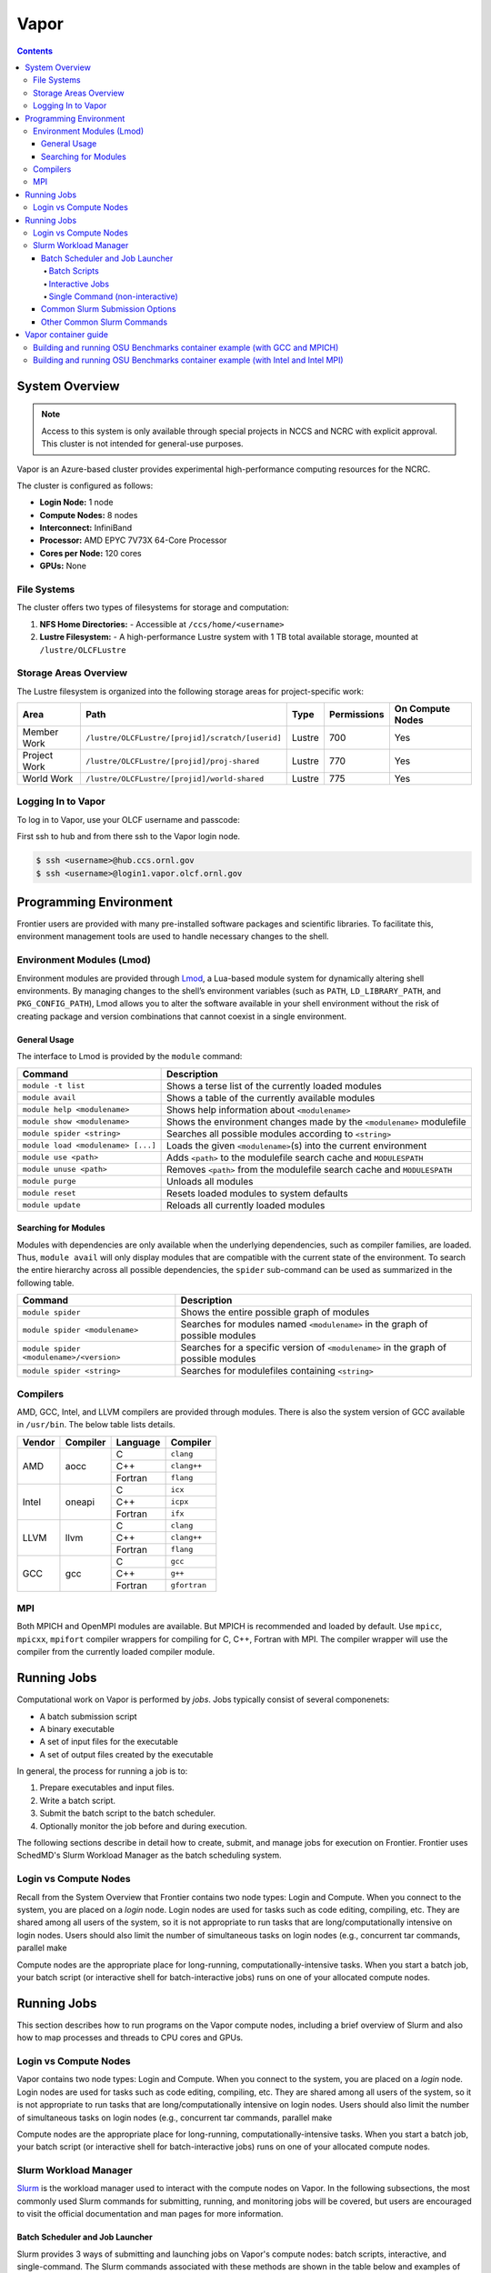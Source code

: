 
******
Vapor
******

.. contents::

System Overview
===============

.. note::
    Access to this system is only available through special projects in NCCS and NCRC with explicit approval. 
    This cluster is not intended for general-use purposes.


Vapor is an Azure-based cluster provides experimental high-performance computing resources for the
NCRC. 

The cluster is configured as follows:

- **Login Node:** 1 node 
- **Compute Nodes:** 8 nodes 
- **Interconnect:** InfiniBand 
- **Processor:** AMD EPYC 7V73X 64-Core Processor
- **Cores per Node:** 120 cores 
- **GPUs:** None 

File Systems
------------

The cluster offers two types of filesystems for storage and computation:

1. **NFS Home Directories:** 
   - Accessible at ``/ccs/home/<username>``

2. **Lustre Filesystem:** 
   - A high-performance Lustre system with 1 TB total available storage, mounted at ``/lustre/OLCFLustre``

Storage Areas Overview
----------------------

The Lustre filesystem is organized into the following storage areas for project-specific work:

+---------------------+-----------------------------------------------------+---------+-------------+------------------+
| Area                | Path                                                | Type    | Permissions | On Compute Nodes |
+=====================+=====================================================+=========+=============+==================+
| Member Work         | ``/lustre/OLCFLustre/[projid]/scratch/[userid]``    | Lustre  | 700         | Yes              |
+---------------------+-----------------------------------------------------+---------+-------------+------------------+
| Project Work        | ``/lustre/OLCFLustre/[projid]/proj-shared``         | Lustre  | 770         | Yes              |
+---------------------+-----------------------------------------------------+---------+-------------+------------------+
| World Work          | ``/lustre/OLCFLustre/[projid]/world-shared``        | Lustre  | 775         | Yes              |
+---------------------+-----------------------------------------------------+---------+-------------+------------------+



Logging In to Vapor 
--------------------

To log in to Vapor, use your OLCF username and passcode:

First ssh to hub and from there ssh to the Vapor login node.


.. code-block:: 

    $ ssh <username>@hub.ccs.ornl.gov
    $ ssh <username>@login1.vapor.olcf.ornl.gov


Programming Environment
=======================

Frontier users are provided with many pre-installed software packages and scientific libraries. To facilitate this, environment management tools are used to handle necessary changes to the shell.

Environment Modules (Lmod)
--------------------------

Environment modules are provided through `Lmod <https://lmod.readthedocs.io/en/latest/>`__, a Lua-based module system for dynamically altering shell environments. By managing changes to the shell’s environment variables (such as ``PATH``, ``LD_LIBRARY_PATH``, and ``PKG_CONFIG_PATH``), Lmod allows you to alter the software available in your shell environment without the risk of creating package and version combinations that cannot coexist in a single environment.

General Usage
^^^^^^^^^^^^^

The interface to Lmod is provided by the ``module`` command:

+------------------------------------+-------------------------------------------------------------------------+
| Command                            | Description                                                             |
+====================================+=========================================================================+
| ``module -t list``                 | Shows a terse list of the currently loaded modules                      |
+------------------------------------+-------------------------------------------------------------------------+
| ``module avail``                   | Shows a table of the currently available modules                        |
+------------------------------------+-------------------------------------------------------------------------+
| ``module help <modulename>``       | Shows help information about ``<modulename>``                           |
+------------------------------------+-------------------------------------------------------------------------+
| ``module show <modulename>``       | Shows the environment changes made by the ``<modulename>`` modulefile   |
+------------------------------------+-------------------------------------------------------------------------+
| ``module spider <string>``         | Searches all possible modules according to ``<string>``                 |
+------------------------------------+-------------------------------------------------------------------------+
| ``module load <modulename> [...]`` | Loads the given ``<modulename>``\(s) into the current environment       |
+------------------------------------+-------------------------------------------------------------------------+
| ``module use <path>``              | Adds ``<path>`` to the modulefile search cache and ``MODULESPATH``      |
+------------------------------------+-------------------------------------------------------------------------+
| ``module unuse <path>``            | Removes ``<path>`` from the modulefile search cache and ``MODULESPATH`` |
+------------------------------------+-------------------------------------------------------------------------+
| ``module purge``                   | Unloads all modules                                                     |
+------------------------------------+-------------------------------------------------------------------------+
| ``module reset``                   | Resets loaded modules to system defaults                                |
+------------------------------------+-------------------------------------------------------------------------+
| ``module update``                  | Reloads all currently loaded modules                                    |
+------------------------------------+-------------------------------------------------------------------------+

Searching for Modules
^^^^^^^^^^^^^^^^^^^^^

Modules with dependencies are only available when the underlying dependencies, such as compiler families, are loaded. Thus, ``module avail`` will only display modules that are compatible with the current state of the environment. To search the entire hierarchy across all possible dependencies, the ``spider`` sub-command can be used as summarized in the following table.

+------------------------------------------+--------------------------------------------------------------------------------------+
| Command                                  | Description                                                                          |
+==========================================+======================================================================================+
| ``module spider``                        | Shows the entire possible graph of modules                                           |
+------------------------------------------+--------------------------------------------------------------------------------------+
| ``module spider <modulename>``           | Searches for modules named ``<modulename>`` in the graph of possible modules         |
+------------------------------------------+--------------------------------------------------------------------------------------+
| ``module spider <modulename>/<version>`` | Searches for a specific version of ``<modulename>`` in the graph of possible modules |
+------------------------------------------+--------------------------------------------------------------------------------------+
| ``module spider <string>``               | Searches for modulefiles containing ``<string>``                                     |
+------------------------------------------+--------------------------------------------------------------------------------------+

Compilers
---------

AMD, GCC, Intel, and LLVM compilers are provided through modules. There is also the system version
of GCC available in ``/usr/bin``. The below table lists details. 


+--------+----------------+----------+--------------+
| Vendor | Compiler       | Language | Compiler     |
+========+================+==========+==============+
| AMD    | aocc           | C        | ``clang``    |
|        |                +----------+--------------+
|        |                | C++      | ``clang++``  |
|        |                +----------+--------------+
|        |                | Fortran  | ``flang``    |
+--------+----------------+----------+--------------+
| Intel  | oneapi         | C        | ``icx``      |
|        |                +----------+--------------+
|        |                | C++      | ``icpx``     |
|        |                +----------+--------------+
|        |                | Fortran  | ``ifx``      |
+--------+----------------+----------+--------------+
| LLVM   | llvm           | C        | ``clang``    |
|        |                +----------+--------------+
|        |                | C++      | ``clang++``  |
|        |                +----------+--------------+
|        |                | Fortran  | ``flang``    |
+--------+----------------+----------+--------------+
| GCC    | gcc            | C        | ``gcc``      |
|        |                +----------+--------------+
|        |                | C++      | ``g++``      |
|        |                +----------+--------------+
|        |                | Fortran  | ``gfortran`` |
+--------+----------------+----------+--------------+

MPI
---

Both MPICH and OpenMPI modules are available. But MPICH is recommended and loaded by default. Use
``mpicc``, ``mpicxx``, ``mpifort`` compiler wrappers for compiling for C, C++, Fortran with MPI. The
compiler wrapper will use the compiler from the currently loaded compiler module.


Running Jobs
============

Computational work on Vapor is performed by *jobs*. Jobs typically consist of several componenets:

-  A batch submission script 
-  A binary executable
-  A set of input files for the executable
-  A set of output files created by the executable

In general, the process for running a job is to:

#. Prepare executables and input files.
#. Write a batch script.
#. Submit the batch script to the batch scheduler.
#. Optionally monitor the job before and during execution.

The following sections describe in detail how to create, submit, and manage jobs for execution on Frontier. Frontier uses SchedMD's Slurm Workload Manager as the batch scheduling system.


Login vs Compute Nodes
----------------------

Recall from the System Overview that Frontier contains two node types: Login and Compute. When you connect to the system, you are placed on a *login* node. Login nodes are used for tasks such as code editing, compiling, etc. They are shared among all users of the system, so it is not appropriate to run tasks that are long/computationally intensive on login nodes. Users should also limit the number of simultaneous tasks on login nodes (e.g., concurrent tar commands, parallel make 

Compute nodes are the appropriate place for long-running, computationally-intensive tasks. When you start a batch job, your batch script (or interactive shell for batch-interactive jobs) runs on one of your allocated compute nodes.


Running Jobs
============

This section describes how to run programs on the Vapor compute nodes,
including a brief overview of Slurm and also how to map processes and threads
to CPU cores and GPUs.

Login vs Compute Nodes
----------------------

Vapor contains two node types: Login and Compute. When you connect to the system, you are placed on a *login* node. Login nodes are used for tasks such as code editing, compiling, etc. They are shared among all users of the system, so it is not appropriate to run tasks that are long/computationally intensive on login nodes. Users should also limit the number of simultaneous tasks on login nodes (e.g., concurrent tar commands, parallel make 

Compute nodes are the appropriate place for long-running, computationally-intensive tasks. When you start a batch job, your batch script (or interactive shell for batch-interactive jobs) runs on one of your allocated compute nodes.

Slurm Workload Manager
----------------------

`Slurm <https://slurm.schedmd.com/>`__ is the workload manager used to interact
with the compute nodes on Vapor. In the following subsections, the most
commonly used Slurm commands for submitting, running, and monitoring jobs will
be covered, but users are encouraged to visit the official documentation and
man pages for more information.

Batch Scheduler and Job Launcher
^^^^^^^^^^^^^^^^^^^^^^^^^^^^^^^^

Slurm provides 3 ways of submitting and launching jobs on Vapor's compute
nodes: batch  scripts, interactive, and single-command. The Slurm commands
associated with these methods are shown in the table below and examples of
their use can be found in the related subsections.

+------------+------------------------------------------------------------------------------------------------------------------------------------------------------------------------------+
| Command    |  Description                                                                                                                                                                 |
+============+==============================================================================================================================================================================+
| ``sbatch`` | | Used to submit a batch script to allocate a Slurm job allocation. The script contains options preceded with ``#SBATCH``.                                                   |
|            | | (see Batch Scripts section below)                                                                                                                                          |
+------------+------------------------------------------------------------------------------------------------------------------------------------------------------------------------------+
| ``salloc`` | | Used to allocate an interactive Slurm job allocation, where one or more job steps (i.e., ``srun`` commands) can then be launched on the allocated resources (i.e., nodes). |
|            | | (see Interactive Jobs section below)                                                                                                                                       |
+------------+------------------------------------------------------------------------------------------------------------------------------------------------------------------------------+
| ``srun``   | | Used to run a parallel job (job step) on the resources allocated with sbatch or ``salloc``.                                                                                |
|            | | If necessary, srun will first create a resource allocation in which to run the parallel job(s).                                                                            |
|            | | (see Single Command section below)                                                                                                                                         |
+------------+------------------------------------------------------------------------------------------------------------------------------------------------------------------------------+ 

Batch Scripts
"""""""""""""

A batch script can be used to submit a job to run on the compute nodes at a
later time. In this case, stdout and stderr will be written to a file(s) that
can be opened after the job completes. Here is an example of a simple batch
script:

.. code-block:: bash

   #!/bin/bash
   #SBATCH -A <project_id>
   #SBATCH -J <job_name>
   #SBATCH -o %x-%j.out
   #SBATCH -t 00:05:00
   #SBATCH -p <partition> 
   #SBATCH -N 2
 
   srun -n4 --ntasks-per-node=2 ./a.out 

The Slurm submission options are preceded by ``#SBATCH``, making them appear as
comments to a shell (since comments begin with ``#``). Slurm will look for
submission options from the first line through the first non-comment line.
Options encountered after the first non-comment line will not be read by Slurm.
In the example script, the lines are:

+------+-------------------------------------------------------------------------------+
| Line | Description                                                                   |
+======+===============================================================================+ 
| 1    | [Optional] shell interpreter line                                             |
+------+-------------------------------------------------------------------------------+ 
| 2    | OLCF project to charge                                                        |
+------+-------------------------------------------------------------------------------+ 
| 3    | Job name                                                                      |
+------+-------------------------------------------------------------------------------+ 
| 4    | stdout file name ( ``%x`` represents job name, ``%j`` represents job id)      |
+------+-------------------------------------------------------------------------------+ 
| 5    | Walltime requested (``HH:MM:SS``)                                             |
+------+-------------------------------------------------------------------------------+ 
| 6    | Batch queue                                                                   |
+------+-------------------------------------------------------------------------------+ 
| 7    | Number of compute nodes requested                                             |
+------+-------------------------------------------------------------------------------+ 
| 8    | Blank line                                                                    |
+------+-------------------------------------------------------------------------------+
| 9    | ``srun`` command to launch parallel job (requesting 4 processes - 2 per node) | 
+------+-------------------------------------------------------------------------------+

.. _interactive:

Interactive Jobs
""""""""""""""""

To request an interactive job where multiple job steps (i.e., multiple srun
commands) can be launched on the allocated compute node(s), the ``salloc``
command can be used:

.. code-block:: bash
   
   $ salloc -A <project_id> -J <job_name> -t 00:05:00 -p <partition> -N 2
   salloc: Granted job allocation 313
   salloc: Waiting for resource configuration
   salloc: Nodes vapor[01-02] are ready for job

   $ srun -n 4 --ntasks-per-node=2 ./a.out
   <output printed to terminal>
 
   $ srun -n 2 --ntasks-per-node=1 ./a.out
   <output printed to terminal>

Here, ``salloc`` is used to request an allocation of compute nodes for
5 minutes. Once the resources become available, the user is granted access to
the compute nodes (``vapor01`` and ``vapor02`` in this case) and can launch job
steps on them using srun. 

.. _single-command:

Single Command (non-interactive)
""""""""""""""""""""""""""""""""

.. code-block:: bash

   $ srun -A <project_id> -t 00:05:00 -p <partition> -N 2 -n 4 --ntasks-per-node=2 ./a.out
   <output printed to terminal>

The job name and output options have been removed since stdout/stderr are
typically desired in the terminal window in this usage mode.

Common Slurm Submission Options
^^^^^^^^^^^^^^^^^^^^^^^^^^^^^^^

The table below summarizes commonly-used Slurm job submission options:

+--------------------------+--------------------------------+
| Flag                     | Description                    |
+==========================+================================+
| ``A <project_id>``       | Project ID to charge           |
+--------------------------+--------------------------------+
| ``-J <job_name>``        | Name of job                    |
+--------------------------+--------------------------------+
| ``-p <partition>``       | Partition / batch queue        |
+--------------------------+--------------------------------+
| ``-t <time>``            | Wall clock time <``HH:MM:SS``> |
+--------------------------+--------------------------------+
| ``-N <number_of_nodes>`` | Number of compute nodes        |
+--------------------------+--------------------------------+
| ``-o <file_name>``       | Standard output file name      |
+--------------------------+--------------------------------+
| ``-e <file_name>``       | Standard error file name       |
+--------------------------+--------------------------------+

For more information about these and/or other options, please see the
``sbatch`` man page.

Other Common Slurm Commands
^^^^^^^^^^^^^^^^^^^^^^^^^^^

The table below summarizes commonly-used Slurm commands:

+--------------+---------------------------------------------------------------------------------------------------------------------------------+
| Command      |  Description                                                                                                                    |
+==============+=================================================================================================================================+
| ``sinfo``    | | Used to view partition and node information.                                                                                  |
|              | | E.g., to view user-defined details about the batch partition:                                                                 |
|              | | ``sinfo -p partition -o "%15N %10D %10P %10a %10c %10z"``                                                                     | 
+--------------+---------------------------------------------------------------------------------------------------------------------------------+
| ``squeue``   | | Used to view job and job step information for jobs in the scheduling queue.                                                   |
|              | | E.g., to see all jobs from a specific user:                                                                                   |
|              | | ``squeue -l -u <user_id>``                                                                                                    |
+--------------+---------------------------------------------------------------------------------------------------------------------------------+
| ``sacct``    | | Used to view accounting data for jobs and job steps in the job accounting log (currently in the queue or recently completed). |
|              | | E.g., to see a list of specified information about all jobs submitted/run by a users since 1 PM on October 10, 2025           |
|              | | ``sacct -u <username> -S 2025-10-04T13:00:00 -o "jobid%5,jobname%25,user%15,nodelist%20" -X``                                 |
+--------------+---------------------------------------------------------------------------------------------------------------------------------+
| ``scancel``  | | Used to signal or cancel jobs or job steps.                                                                                   |
|              | | E.g., to cancel a job:                                                                                                        |
|              | | ``scancel <jobid>``                                                                                                           | 
+--------------+---------------------------------------------------------------------------------------------------------------------------------+
| ``scontrol`` | | Used to view or modify job configuration.                                                                                     |
|              | | E.g., to place a job on hold:                                                                                                 |
|              | | ``scontrol hold <jobid>``                                                                                                     |  
+--------------+---------------------------------------------------------------------------------------------------------------------------------+



Vapor container guide
=====================


You can also build and run containers on Vapor with Apptainer. Vapor provides Apptainer v1.4.1. You
can build containers from Apptainer defintion files or pull images from a registry like Dockerhub. simplempich.def

Building and running OSU Benchmarks container example (with GCC and MPICH)
--------------------------------------------------------------------------

- Create a file named ``simplempich.def``

    .. code-block:: singularity 
    
        Bootstrap: docker
        From: opensuse/leap:15.6
        %environment
            # Point to MPICH binaries, libraries man pages
            export MPICH_DIR=/opt/mpich
            export PATH="$MPICH_DIR/bin:$PATH"
            export LD_LIBRARY_PATH="$MPICH_DIR/lib:$LD_LIBRARY_PATH"
            export MANPATH=$MPICH_DIR/share/man:$MANPATH
            # Point to rocm locations
            export ROCM_PATH=/opt/rocm
            export LD_LIBRARY_PATH="/opt/rocm/lib:/opt/rocm/lib64:$LD_LIBRARY_PATH"
            export PATH="/opt/rocm/bin:$PATH"
        
        %post
        echo "Installing required packages..."
        export DEBIAN_FRONTEND=noninteractive
        zypper install -y wget tar make sudo git fakeroot gzip gcc gcc-c++ gcc-fortran
        export MPICH_VERSION=3.4.2
        export MPICH_URL="http://www.mpich.org/static/downloads/$MPICH_VERSION/mpich-$MPICH_VERSION.tar.gz"
        export MPICH_DIR=/opt/mpich
        echo "Installing MPICH..."
        mkdir -p /mpich
        mkdir -p /opt
        # Download
        cd /mpich && wget -O mpich-$MPICH_VERSION.tar.gz $MPICH_URL && tar --no-same-owner -xzf mpich-$MPICH_VERSION.tar.gz
        # Compile and install
        cd /mpich/mpich-$MPICH_VERSION && ./configure --disable-fortran --with-device=ch4:ofi --prefix=$MPICH_DIR && make install
        rm -rf /mpich
        # Set env variables so we can compile our application
        
        export PATH=$MPICH_DIR/bin:$PATH
        export LD_LIBRARY_PATH=$MPICH_DIR/lib:$LD_LIBRARY_PATH
        echo "Compiling the MPI application..."
        cd /
        curl -o osubenchmarks-7.2.tar.gz https://mvapich.cse.ohio-state.edu/download/mvapich/osu-micro-benchmarks-7.2.tar.gz && tar -xzf osubenchmarks-7.2.tar.gz --no-same-owner
        cd osu-micro-benchmarks-7.2 && ./configure CC=mpicc CXX=mpicc  && make  && rm ../osubenchmarks-7.2.tar.gz

- Build the container with

    .. code-block:: bash
    
        apptainer build simplempich.sif simplempich.def

Building and running OSU Benchmarks container example (with Intel and Intel MPI)
--------------------------------------------------------------------------------

If you want to build application in the container with the Intel Classic compiler and Intel MPI, you will need to install the appropriate version of the Intel OneAPI release, and set up several environment variables.

- First create the file ``intelenvs`` with the required environment variables. This file will be copied into the container image and will be sourced every time the container is started to set up the environment variables.

    .. code-block:: bash
    
        export INTEL_PATH=/opt/intel/oneapi/compiler/2023.2.0
        export INTEL_VERSION=2023.2.0
        export INTEL_COMPILER_TYPE=CLASSIC
        export LD_LIBRARY_PATH=/opt/intel/oneapi/mpi/2021.10.0/lib/release:/opt/intel/oneapi/compiler/2023.2.0/linux/lib:/opt/intel/oneapi/compiler/2023.2.0/linux/lib/x64:/opt/intel/oneapi/compiler/2023.2.0/linux/lib/oclfpga/host/linux64/lib:/opt/intel/oneapi/compiler/2023.2.0/linux/compiler/lib/intel64_lin:$LD_LIBRARY_PATH
        export CMAKE_PREFIX_PATH=/opt/intel/oneapi/compiler/2023.2.0/linux/IntelDPCPP:$CMAKE_PREFIX_PATH
        export NLSPATH=/opt/intel/oneapi/compiler/2023.2.0/linux/compiler/lib/intel64_lin/locale/%l_%t/%N:$NLSPATH
        export OCL_ICD_FILENAMES=libintelocl_emu.so:libalteracl.so:/opt/intel/oneapi/compiler/2023.2.0/linux/lib/x64/libintelocl.so
        export ACL_BOARD_VENDOR_PATH=/opt/intel/OpenCLFPGA/oneAPI/Boards
        export FPGA_VARS_DIR=/opt/intel/oneapi/compiler/2023.2.0/linux/lib/oclfpga
        export CMPLR_ROOT=/opt/intel/oneapi/compiler/2023.2.0
        export INTELFPGAOCLSDKROOT=/opt/intel/oneapi/compiler/2023.2.0/linux/lib/oclfpga
        export LIBRARY_PATH=/opt/intel/oneapi/mpi/2021.10.0/lib/release:/opt/intel/oneapi/mpi/2021.10.0/lib/:/opt/intel/oneapi/mpi/2021.10.0/lib/:/opt/intel/oneapi/compiler/2023.2.0/linux/compiler/lib/intel64_lin:/opt/intel/oneapi/compiler/2023.2.0/linux/lib:$LIBRARY_PATH
        export DIAGUTIL_PATH=/opt/intel/oneapi/compiler/2023.2.0/sys_check/sys_check.sh:$DIAGUTIL_PATH
        export MANPATH=/opt/intel/oneapi/compiler/2023.2.0/documentation/en/man/common:$MANPATH
        export PATH=/opt/intel/oneapi/compiler/2023.2.0/linux/bin/intel64:/opt/intel/oneapi/compiler/2023.2.0/linux/lib/oclfpga/bin:/opt/intel/oneapi/compiler/2023.2.0/linux/bin/intel64:/opt/intel/oneapi/compiler/2023.2.0/linux/bin:$PATH
        export PKG_CONFIG_PATH=/opt/intel/oneapi/compiler/2023.2.0/lib/pkgconfig:$PKG_CONFIG_PATH
        export LD_LIBRARY_PATH=/opt/intel/oneapi/mpi/2021.10.0/lib/:/opt/intel/oneapi/mkl/2023.2.0/lib/intel64:$LD_LIBRARY_PATH
        export CPATH=/opt/intel/oneapi/compiler/2023.2.0/linux/include:/opt/intel/oneapi/mkl/2023.2.0/include:$CPATH
        export NLSPATH=/opt/intel/oneapi/mkl/2023.2.0/lib/intel64/locale/%l_%t/%N:$NLSPATH
        export LIBRARY_PATH=/opt/intel/oneapi/mkl/2023.2.0/lib/intel64:$LIBRARY_PATH
        export MKLROOT=/opt/intel/oneapi/mkl/2023.2.0
        export PATH=/opt/intel/oneapi/mpi/2021.10.0/bin:/opt/intel/oneapi/mkl/2023.2.0/bin/intel64:$PATH
        export PKG_CONFIG_PATH=/opt/intel/oneapi/mkl/2023.2.0/lib/pkgconfig:$PKG_CONFIG_PATH
        export INCLUDE_PATH=/opt/intel/oneapi/mpi/2021.10.0/include:$INCLUDE_PATH
        export I_MPI_ROOT=/opt/intel/oneapi/mpi/2021.10.0

- Create the file ``simpleintelmpi.def``

    .. code-block:: singularity 
    
        Bootstrap: docker
        From: opensuse/leap:15.6
        
        %files
        ./intelenvs /intelenvs
        
        %environment
            # Point to MPICH binaries, libraries man pages
            export MPICH_DIR=/opt/mpich
            export PATH="$MPICH_DIR/bin:$PATH"
            export LD_LIBRARY_PATH="$MPICH_DIR/lib:$LD_LIBRARY_PATH"
            export MANPATH=$MPICH_DIR/share/man:$MANPATH
            # Point to rocm locations
            export ROCM_PATH=/opt/rocm
            export LD_LIBRARY_PATH="/opt/rocm/lib:/opt/rocm/lib64:$LD_LIBRARY_PATH"
            export PATH="/opt/rocm/bin:$PATH"
            source /intelenvs
        
        %post
        set -xe
        echo "Installing required packages..."
        export DEBIAN_FRONTEND=noninteractive
        zypper install -y wget tar make sudo git fakeroot gzip gcc gcc-c++ gcc-fortran which vim
        
        
        ## adding intel and internal cray pkg repos
        tee > /etc/zypp/repos.d/oneAPI.repo << EOF
        [oneAPI]
        name=Intel® oneAPI repository
        baseurl=https://yum.repos.intel.com/oneapi
        enabled=1
        gpgcheck=1
        repo_gpgcheck=1
        gpgkey=https://yum.repos.intel.com/intel-gpg-keys/GPG-PUB-KEY-INTEL-SW-PRODUCTS.PUB
        EOF
        
    
        zypper --releasever=15.6 --non-interactive --gpg-auto-import-keys  refresh
        ## installing intel 2023.2 since that is the version that has intel-classic 2021.10 (and 2023.2 is the last release that provides intel-classic)
        zypper --non-interactive --gpg-auto-import-keys install -y intel-dpcpp-cpp-compiler-2023.2.0  intel-oneapi-compiler-fortran-2023.2.0 intel-oneapi-mpi-devel-2021.10.0
        
        source /intelenvs
        which mpicc
        echo "Compiling the MPI application..."
        cd /
        curl -o osubenchmarks-7.2.tar.gz https://mvapich.cse.ohio-state.edu/download/mvapich/osu-micro-benchmarks-7.2.tar.gz && tar -xzf osubenchmarks-7.2.tar.gz --no-same-owner
        cd osu-micro-benchmarks-7.2 && ./configure CC=mpiicc CXX=mpiicpc  && make  && rm ../osubenchmarks-7.2.tar.gz
    

- Build the container image with

    .. code-block:: bash
    
        apptainer build simpleintelmpi.sif simpleintelmpi.def


- To run the container, write a job script that will bind in the host's MPI libraries into the container. For example, create the below file ``submitbind.sl`` and submit the job with ``sbatch submitbind.sl``.

    .. code-block:: bash
    
        #!/bin/bash
        
        #SBATCH -A stf007uanofn
        #SBATCH -J test
        #SBATCH -N 2
        #SBATCH -o logs/subil_%j.out
        #SBATCH -t 01:00:00
        ###SBATCH --ntasks-per-node=16
        
        module reset
        module load oneapi
        
        
        export APPTAINERENV_LD_LIBRARY_PATH="$LD_LIBRARY_PATH:/usr/lib64/libibverbs::\$LD_LIBRARY_PATH"
        export APPTAINER_CONTAINLIBS="/usr/lib64/libjansson.so.4,/usr/lib64/libjson-c.so.5,/usr/lib64/libnl-3.so.200,/usr/lib64/libibverbs.so.1,/usr/lib64/libnuma.so.1,/usr/lib64/libnl-cli-3.so.200,/usr/lib64/libnl-genl-3.so.200,/usr/lib64/libnl-nf-3.so.200,/usr/lib64/libnl-route-3.so.200,/usr/lib64/libnl-3.so.200,/usr/lib64/libnl-idiag-3.so.200,/usr/lib64/libnl-xfrm-3.so.200,/usr/lib64/libnl-genl-3.so.200"
        export APPTAINER_BIND=/sw/vapor,/var/spool/slurmd,${PWD},/etc/libibverbs.d,/usr/lib64/libibverbs,/usr/lib64/libnl,${HOME}
        
        set -x
        
        srun --ntasks-per-node=16 apptainer exec --writable-tmpfs simplempich.sif /osu-micro-benchmarks-7.2/c//mpi/collective/blocking/osu_alltoall -m 4096
        srun --ntasks-per-node=16 apptainer exec --writable-tmpfs simpleintelmpi.sif /osu-micro-benchmarks-7.2/c//mpi/collective/blocking/osu_alltoall -m 4096
    
